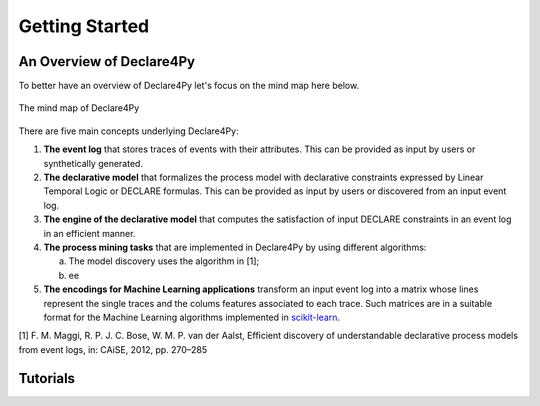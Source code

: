 Getting Started
===================

An Overview of Declare4Py
-------------------

To better have an overview of Declare4Py let's focus on the mind map here below.

.. figure:: images/d4py_mindmap.png
   :alt: Declare4Py mind map
   :align: center
   
   The mind map of Declare4Py

There are five main concepts underlying Declare4Py:

1. **The event log** that stores traces of events with their attributes. This can be provided as input by users or synthetically generated.
2. **The declarative model** that formalizes the process model with declarative constraints expressed by Linear Temporal Logic or DECLARE formulas. This can be provided as input by users or discovered from an input event log.
3. **The engine of the declarative model** that computes the satisfaction of input DECLARE constraints in an event log in an efficient manner.
4. **The process mining tasks** that are implemented in Declare4Py by using different algorithms:

   a. The model discovery uses the algorithm in [1];
   b. ee
5. **The encodings for Machine Learning applications** transform an input event log into a matrix whose lines represent the single traces and the colums features associated to each trace. Such matrices are in a suitable format for the Machine Learning algorithms implemented in `scikit-learn <https://scikit-learn.org/stable/>`_.

[1] F. M. Maggi, R. P. J. C. Bose, W. M. P. van der Aalst, Efficient discovery of understandable declarative process models from event logs, in: CAiSE, 2012, pp. 270–285

Tutorials
-------------------
